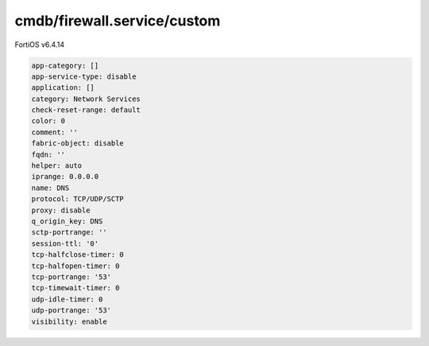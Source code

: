 cmdb/firewall.service/custom
----------------------------

FortiOS v6.4.14

.. code:: yaml

    app-category: []
    app-service-type: disable
    application: []
    category: Network Services
    check-reset-range: default
    color: 0
    comment: ''
    fabric-object: disable
    fqdn: ''
    helper: auto
    iprange: 0.0.0.0
    name: DNS
    protocol: TCP/UDP/SCTP
    proxy: disable
    q_origin_key: DNS
    sctp-portrange: ''
    session-ttl: '0'
    tcp-halfclose-timer: 0
    tcp-halfopen-timer: 0
    tcp-portrange: '53'
    tcp-timewait-timer: 0
    udp-idle-timer: 0
    udp-portrange: '53'
    visibility: enable
